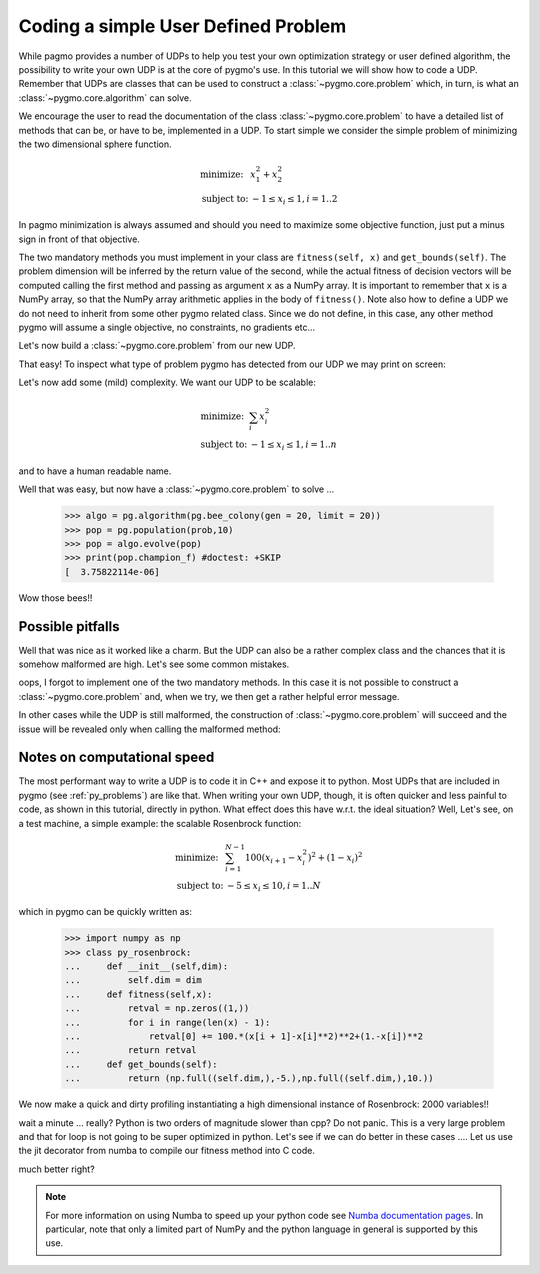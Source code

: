 .. _py_tutorial_coding_udp_simple:

Coding a simple User Defined Problem
------------------------------------

While pagmo provides a number of UDPs to help you test your own optimization strategy or user defined algorithm, the possibility
to write your own UDP is at the core of pygmo's use. In this tutorial we will show how to code a UDP. Remember that UDPs are classes that can be used 
to construct a :class:`~pygmo.core.problem` which, in turn, is what an :class:`~pygmo.core.algorithm` can solve.

We encourage the user to read the documentation of the class :class:`~pygmo.core.problem` to have a detailed list of methods that can be, or have to be,
implemented in a UDP. To start simple we consider the simple problem of minimizing the two dimensional sphere function.

.. math::
   \begin{array}{ll}
     \mbox{minimize: } & x_1^2+x_2^2 \\
     \mbox{subject to:} & -1 \le x_i \le 1, i = 1..2
   \end{array}

In pagmo minimization is always assumed and should you need to maximize some objective function, just put a minus sign in front of that objective.

.. doctest::

    >>> class sphere_function:
    ...     def fitness(self, x):
    ...         return [sum(x*x)]
    ...         
    ...     def get_bounds(self):
    ...         return ([-1,-1],[1,1])

The two mandatory methods you must implement in your class are ``fitness(self, x)`` and ``get_bounds(self)``. The problem dimension
will be inferred by the return value of the second, while the actual fitness of decision vectors will be computed calling the first method 
and passing as argument ``x`` as a NumPy array. It is important to remember that ``x`` is a NumPy array, so that the NumPy
array arithmetic applies in the body of ``fitness()``. Note also how to define a UDP we do not need to inherit from some other
pygmo related class.  Since we do not define, in this case, any other method pygmo will assume a single objective, no constraints,
no gradients etc...

Let's now build a :class:`~pygmo.core.problem` from our new UDP.

.. doctest::

    >>> import pygmo as pg
    >>> prob = pg.problem(sphere_function())

That easy! To inspect what type of problem pygmo has detected from our UDP we may print on screen:

.. doctest::

    >>> print(prob) #doctest: +SKIP
    Problem name: <class 'sphere_function'>
    	Global dimension:			2
    	Fitness dimension:			1
    	Number of objectives:			1
    	Equality constraints dimension:		0
    	Inequality constraints dimension:	0
    	Lower bounds: [-1, -1]
    	Upper bounds: [1, 1]
    <BLANKLINE>
    	Has gradient: false
    	User implemented gradient sparsity: false
    	Has hessians: false
    	User implemented hessians sparsity: false
    <BLANKLINE>
    	Function evaluations: 0
    <BLANKLINE>
    	Thread safety: none
    <BLANKLINE>

Let's now add some (mild) complexity. We want our UDP to be scalable:

.. math::
   \begin{array}{ll}
     \mbox{minimize: } & \sum_i x_i^2 \\
     \mbox{subject to:} & -1 \le x_i \le 1, i = 1..n
   \end{array}

and to have a human readable name.

.. doctest::

    >>> class sphere_function:
    ...     def __init__(self, dim):
    ...         self.dim = dim
    ...
    ...     def fitness(self, x):
    ...         return [sum(x*x)]
    ...         
    ...     def get_bounds(self):
    ...         return ([-1] * self.dim, [1] * self.dim)
    ...
    ...     def get_name(self):
    ...         return "Sphere Function"
    ...
    ...     def get_extra_info(self):
    ...         return "\tDimensions: " + str(self.dim)
    >>> prob = pg.problem(sphere_function(3))
    >>> print(prob) #doctest: +NORMALIZE_WHITESPACE
    Problem name: Sphere Function
    	Global dimension:			3
    	Fitness dimension:			1
    	Number of objectives:			1
    	Equality constraints dimension:		0
    	Inequality constraints dimension:	0
    	Lower bounds: [-1, -1, -1]
    	Upper bounds: [1, 1, 1]
    <BLANKLINE>
    	Has gradient: false
    	User implemented gradient sparsity: false
    	Has hessians: false
    	User implemented hessians sparsity: false
    <BLANKLINE>
    	Function evaluations: 0
    <BLANKLINE>
    	Thread safety: none
    <BLANKLINE>
    Extra info:
    	Dimensions: 3

Well that was easy, but now have a :class:`~pygmo.core.problem` to solve ... 

    >>> algo = pg.algorithm(pg.bee_colony(gen = 20, limit = 20))
    >>> pop = pg.population(prob,10)
    >>> pop = algo.evolve(pop)
    >>> print(pop.champion_f) #doctest: +SKIP
    [  3.75822114e-06]

Wow those bees!! 

Possible pitfalls
^^^^^^^^^^^^^^^^^

Well that was nice as it worked like a charm. But the UDP can also be a rather complex class and the chances
that it is somehow malformed are high. Let's see some common mistakes.

.. doctest::

    >>> class sphere_function:
    ...     def fitness(self, x):
    ...         return [sum(x*x)]
    ...         
    >>> pg.problem(sphere_function()) #doctest: +SKIP
    NotImplementedError                       Traceback (most recent call last)
    ...
    NotImplementedError: the mandatory 'get_bounds()' method has not been detected in the user-defined Python problem
    '<sphere_function object at 0x1108cad68>' of type '<class 'sphere_function'>': the method is either not present or not callable


oops, I forgot to implement one of the two mandatory methods. In this case it is not possible to construct a :class:`~pygmo.core.problem`
and, when we try, we then get a rather helpful error message. 

In other cases while the UDP is still malformed, the construction of :class:`~pygmo.core.problem` will succeed and the issue will
be revealed only when calling the malformed method:

.. doctest::

    >>> class sphere_function:
    ...     def fitness(self, x):
    ...         return sum(x*x)
    ...         
    ...     def get_bounds(self):
    ...         return ([-1,-1],[1,1])
    >>> prob = pg.problem(sphere_function())
    >>> prob.fitness([1,2]) #doctest: +SKIP
    AttributeError                            Traceback (most recent call last)
    ...
    AttributeError: 'numpy.float64' object has no attribute '__iter__'

Notes on computational speed
^^^^^^^^^^^^^^^^^^^^^^^^^^^^

The most performant way to write a UDP is to code it in C++ and expose it to python. Most UDPs that
are included in pygmo (see :ref:`py_problems`) are like that. When writing your own UDP, though, it is often quicker and less
painful to code, as shown in this tutorial, directly in python. What effect does this have w.r.t. the ideal
situation? Well, Let's see, on a test machine, a simple example: the scalable Rosenbrock function:

.. math::
   \begin{array}{ll}
     \mbox{minimize: } & \sum_{i=1}^{N-1} 100 (x_{i+1} - x_i^2 )^2 + (1-x_i)^2 \\
     \mbox{subject to:} & -5 \le x_i \le 10, i = 1..N
   \end{array}

which in pygmo can be quickly written as:

    >>> import numpy as np
    >>> class py_rosenbrock:
    ...     def __init__(self,dim):
    ...         self.dim = dim
    ...     def fitness(self,x):
    ...         retval = np.zeros((1,))
    ...         for i in range(len(x) - 1):
    ...             retval[0] += 100.*(x[i + 1]-x[i]**2)**2+(1.-x[i])**2
    ...         return retval
    ...     def get_bounds(self):
    ...         return (np.full((self.dim,),-5.),np.full((self.dim,),10.))

We now make a quick and dirty profiling instantiating a high dimensional instance of Rosenbrock: 2000 variables!!

.. doctest::

    >>> prob_python = pg.problem(py_rosenbrock(2000))
    >>> prob_cpp = pg.problem(pg.rosenbrock(2000))
    >>> dummy_x = np.full((2000,), 1.)
    >>> import time
    >>> start_time = time.time(); [prob_python.fitness(dummy_x) for i in range(1000)]; print(time.time() - start_time) #doctest: +SKIP
    2.3352...
    >>> start_time = time.time(); [prob_cpp.fitness(dummy_x) for i in range(1000)]; print(time.time() - start_time) #doctest: +SKIP
    0.0114226...

wait a minute ... really? Python is two orders of magnitude slower than cpp? Do not panic. This is a very large problem and that for loop is not going to be
super optimized in python. Let's see if we can do better in these cases .... Let us use the jit decorator from numba to compile 
our fitness method into C code.

.. doctest::

    >>> from numba import jit
    >>> class jit_rosenbrock:
    ...     def __init__(self,dim):
    ...         self.dim = dim
    ...     @jit
    ...     def fitness(self,x):
    ...         retval = np.zeros((1,))
    ...         for i in range(len(x) - 1):
    ...             retval[0] += 100.*(x[i + 1]-x[i]**2)**2+(1.-x[i])**2
    ...         return retval
    ...     def get_bounds(self):
    ...         return (np.full((self.dim,),-5.),np.full((self.dim,),10.))
    >>> prob_jit = pg.problem(jit_rosenbrock(2000))
    >>> start_time = time.time(); [prob_jit.fitness(dummy_x) for i in range(1000)]; print(time.time() - start_time) #doctest: +SKIP
    0.03771...

.. doctest::

    >>> from numba import jit, float64
    >>> class jit_rosenbrock2:
    ...      def fitness(self,x):
    ...          return jit_rosenbrock2._fitness(x)
    ...      @jit(float64[:](float64[:]),nopython=True)
    ...      def _fitness(x):
    ...          retval = np.zeros((1,))
    ...          for i in range(len(x) - 1):
    ...              tmp1 = (x[i + 1]-x[i]*x[i])
    ...              tmp2 = (1.-x[i])
    ...              retval[0] += 100.*tmp1*tmp1+tmp2*tmp2
    ...          return retval
    ...      def get_bounds(self):
    ...          return (np.full((self.dim,),-5.),np.full((self.dim,),10.))
    ...      def __init__(self,dim):
    ...          self.dim = dim
    >>> prob_jit2 = pg.problem(jit_rosenbrock2(2000))
    >>> start_time = time.time(); [prob_jit2.fitness(dummy_x) for i in range(1000)]; print(time.time() - start_time) #doctest: +SKIP
    0.01687...


much better right? 

.. note:: For more information on using Numba to speed up your python code see `Numba documentation pages <http://numba.pydata.org/>`_.
          In particular, note that only a limited part of NumPy and the python language in general is supported by this use.


